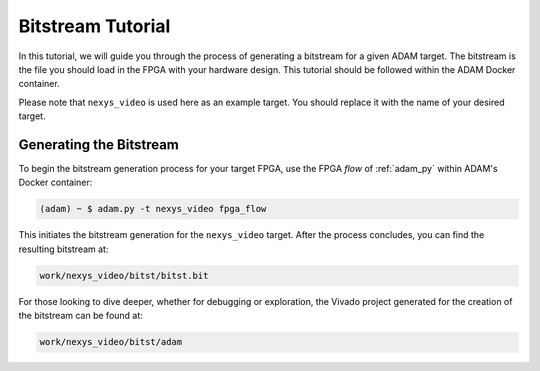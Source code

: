 
.. _tutorial_bitstream:

==================
Bitstream Tutorial
==================

In this tutorial, we will guide you through the process of generating a
bitstream for a given ADAM target.
The bitstream is the file you should load in the FPGA with your hardware
design. 
This tutorial should be followed within the ADAM Docker container.

Please note that ``nexys_video`` is used here as an example target.
You should replace it with the name of your desired target.

Generating the Bitstream
========================

To begin the bitstream generation process for your target FPGA,
use the FPGA *flow* of :ref:`adam_py` within ADAM's Docker container:

.. code-block:: bash

   (adam) ~ $ adam.py -t nexys_video fpga_flow

This initiates the bitstream generation for the ``nexys_video`` target.
After the process concludes, you can find the resulting bitstream at:

.. code-block::

   work/nexys_video/bitst/bitst.bit

For those looking to dive deeper, whether for debugging or exploration,
the Vivado project generated for the creation of the bitstream can be found at:

.. code-block::

   work/nexys_video/bitst/adam